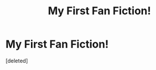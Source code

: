 #+TITLE: My First Fan Fiction!

* My First Fan Fiction!
:PROPERTIES:
:Score: 1
:DateUnix: 1607302661.0
:DateShort: 2020-Dec-07
:FlairText: Self-Promotion
:END:
[deleted]

